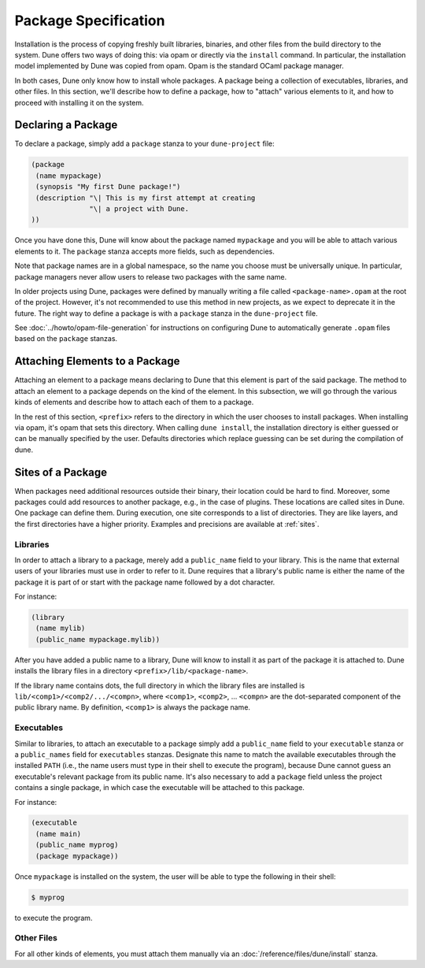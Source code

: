 #######################
 Package Specification
#######################

..
   TODO(diataxis)
   - reference: packages
   - howto: preparing an opam package
   - tutorial: from zero to opam

Installation is the process of copying freshly built libraries,
binaries, and other files from the build directory to the system. Dune
offers two ways of doing this: via opam or directly via the ``install``
command. In particular, the installation model implemented by Dune was
copied from opam. Opam is the standard OCaml package manager.

In both cases, Dune only know how to install whole packages. A package
being a collection of executables, libraries, and other files. In this
section, we'll describe how to define a package, how to "attach" various
elements to it, and how to proceed with installing it on the system.

.. _declaring-a-package:

*********************
 Declaring a Package
*********************

To declare a package, simply add a ``package`` stanza to your
``dune-project`` file:

.. code:: dune

   (package
    (name mypackage)
    (synopsis "My first Dune package!")
    (description "\| This is my first attempt at creating
                 "\| a project with Dune.
   ))

Once you have done this, Dune will know about the package named
``mypackage`` and you will be able to attach various elements to it. The
``package`` stanza accepts more fields, such as dependencies.

Note that package names are in a global namespace, so the name you
choose must be universally unique. In particular, package managers never
allow users to release two packages with the same name.

..
   TODO: describe this more in details

In older projects using Dune, packages were defined by manually writing
a file called ``<package-name>.opam`` at the root of the project.
However, it's not recommended to use this method in new projects, as we
expect to deprecate it in the future. The right way to define a package
is with a ``package`` stanza in the ``dune-project`` file.

See :doc:`../howto/opam-file-generation` for instructions on configuring
Dune to automatically generate ``.opam`` files based on the ``package``
stanzas.

*********************************
 Attaching Elements to a Package
*********************************

Attaching an element to a package means declaring to Dune that this
element is part of the said package. The method to attach an element to
a package depends on the kind of the element. In this subsection, we
will go through the various kinds of elements and describe how to attach
each of them to a package.

In the rest of this section, ``<prefix>`` refers to the directory in
which the user chooses to install packages. When installing via opam,
it's opam that sets this directory. When calling ``dune install``, the
installation directory is either guessed or can be manually specified by
the user. Defaults directories which replace guessing can be set during
the compilation of dune.

********************
 Sites of a Package
********************

When packages need additional resources outside their binary, their
location could be hard to find. Moreover, some packages could add
resources to another package, e.g., in the case of plugins. These
locations are called sites in Dune. One package can define them. During
execution, one site corresponds to a list of directories. They are like
layers, and the first directories have a higher priority. Examples and
precisions are available at :ref:`sites`.

Libraries
=========

In order to attach a library to a package, merely add a ``public_name``
field to your library. This is the name that external users of your
libraries must use in order to refer to it. Dune requires that a
library's public name is either the name of the package it is part of or
start with the package name followed by a dot character.

For instance:

.. code:: dune

   (library
    (name mylib)
    (public_name mypackage.mylib))

After you have added a public name to a library, Dune will know to
install it as part of the package it is attached to. Dune installs the
library files in a directory ``<prefix>/lib/<package-name>``.

If the library name contains dots, the full directory in which the
library files are installed is ``lib/<comp1>/<comp2/.../<compn>``, where
``<comp1>``, ``<comp2>``, ... ``<compn>`` are the dot-separated
component of the public library name. By definition, ``<comp1>`` is
always the package name.

Executables
===========

Similar to libraries, to attach an executable to a package simply add a
``public_name`` field to your ``executable`` stanza or a
``public_names`` field for ``executables`` stanzas. Designate this name
to match the available executables through the installed ``PATH`` (i.e.,
the name users must type in their shell to execute the program), because
Dune cannot guess an executable's relevant package from its public name.
It's also necessary to add a ``package`` field unless the project
contains a single package, in which case the executable will be attached
to this package.

For instance:

.. code:: dune

   (executable
    (name main)
    (public_name myprog)
    (package mypackage))

Once ``mypackage`` is installed on the system, the user will be able to
type the following in their shell:

.. code:: console

   $ myprog

to execute the program.

Other Files
===========

For all other kinds of elements, you must attach them manually via an
:doc:`/reference/files/dune/install` stanza.
